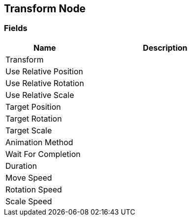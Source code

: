 [#manual/transform-node]

## Transform Node

### Fields

[cols="1,2"]
|===
| Name	| Description

| Transform	| 
| Use Relative Position	| 
| Use Relative Rotation	| 
| Use Relative Scale	| 
| Target Position	| 
| Target Rotation	| 
| Target Scale	| 
| Animation Method	| 
| Wait For Completion	| 
| Duration	| 
| Move Speed	| 
| Rotation Speed	| 
| Scale Speed	| 
|===

ifdef::backend-multipage_html5[]
<<reference/transform-node.html,Reference>>
endif::[]